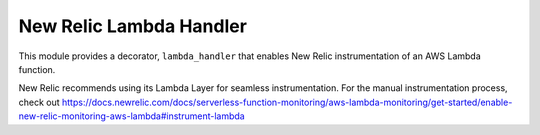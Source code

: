 New Relic Lambda Handler
========================

This module provides a decorator, ``lambda_handler`` that enables New Relic instrumentation
of an AWS Lambda function.

New Relic recommends using its Lambda Layer for seamless instrumentation. For the manual
instrumentation process, check out
https://docs.newrelic.com/docs/serverless-function-monitoring/aws-lambda-monitoring/get-started/enable-new-relic-monitoring-aws-lambda#instrument-lambda

